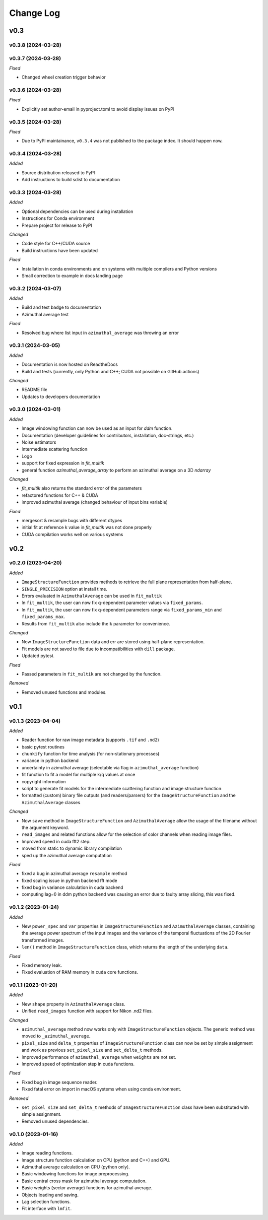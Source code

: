 
Change Log
==========

v0.3
----

v0.3.8 (2024-03-28)
^^^^^^^^^^^^^^^^^^^

.. *Added*
.. *Changed*
.. *Fixed*
.. *Deprecated*
.. *Removed*

v0.3.7 (2024-03-28)
^^^^^^^^^^^^^^^^^^^

.. *Added*

.. *Changed*

*Fixed*

* Changed wheel creation trigger behavior

.. *Deprecated*
.. *Removed*

v0.3.6 (2024-03-28)
^^^^^^^^^^^^^^^^^^^

.. *Added*

.. *Changed*

*Fixed*

* Explicitly set author-email in pyproject.toml to avoid display issues on PyPI

.. *Deprecated*
.. *Removed*

v0.3.5 (2024-03-28)
^^^^^^^^^^^^^^^^^^^

.. *Added*

.. *Changed*

*Fixed*

* Due to PyPI maintainance, ``v0.3.4`` was not published to the package index. It should happen now.

.. *Deprecated*
.. *Removed*

v0.3.4 (2024-03-28)
^^^^^^^^^^^^^^^^^^^

*Added*

* Source distribution released to PyPI
* Add instructions to build sdist to documentation

.. *Changed*
.. *Fixed*
.. *Deprecated*
.. *Removed*

v0.3.3 (2024-03-28)
^^^^^^^^^^^^^^^^^^^

*Added*

* Optional dependencies can be used during installation
* Instructions for Conda environment
* Prepare project for release to PyPI

*Changed*

* Code style for C++/CUDA source
* Build instructions have been updated

*Fixed*

* Installation in conda environments and on systems with multiple compilers and Python versions
* Small correction to example in docs landing page

.. *Deprecated*
.. *Removed*

v0.3.2 (2024-03-07)
^^^^^^^^^^^^^^^^^^^

*Added*

* Build and test badge to documentation
* Azimuthal average test

.. *Changed*

*Fixed*

* Resolved bug where list input in ``azimuthal_average`` was throwing an error

.. *Deprecated*
.. *Removed*

v0.3.1 (2024-03-05)
^^^^^^^^^^^^^^^^^^^

*Added*

* Documentation is now hosted on ReadtheDocs
* Build and tests (currently, only Python and C++; CUDA not possible on GitHub actions)

*Changed*

* README file
* Updates to developers documentation

.. *Fixed*
.. *Deprecated*
.. *Removed*

v0.3.0 (2024-03-01)
^^^^^^^^^^^^^^^^^^^

*Added*

* Image windowing function can now be used as an input for `ddm` function.
* Documentation (developer guidelines for contributors, installation, doc-strings, etc.)
* Noise estimators 
* Intermediate scattering function
* Logo
* support for fixed expression in `fit_multik`
* general function `azimuthal_average_array`  to perform an azimuthal average on a 3D `ndarray`

*Changed*

* `fit_multik` also returns the standard error of the parameters
* refactored functions for C++ & CUDA
* improved azimuthal average (changed behaviour of input bins variable)

*Fixed* 

* mergesort & resample bugs with different dtypes
* initial fit at reference k value in `fit_multik` was not done properly
* CUDA compilation works well on various systems

.. *Deprecated*
.. *Removed*


v0.2
----

v0.2.0 (2023-04-20)
^^^^^^^^^^^^^^^^^^^

*Added*

* ``ImageStructureFunction`` provides methods to retrieve the full plane representation from half-plane.
* ``SINGLE_PRECISION`` option at install time.
* Errors evaluated in ``AzimuthalAverage`` can be used in ``fit_multik``
* In ``fit_multik``, the user can now fix q-dependent parameter values via ``fixed_params``.
* In ``fit_multik``, the user can now fix q-dependent parameters range via ``fixed_params_min`` and ``fixed_params_max``.
* Results from ``fit_multik`` also include the ``k`` parameter for convenience.

*Changed*

* Now ``ImageStructureFunction`` data and err are stored using half-plane representation.
* Fit models are not saved to file due to incompatibilities with ``dill`` package.
* Updated pytest.

*Fixed* 

* Passed parameters in ``fit_multik`` are not changed by the function.

.. *Deprecated*

*Removed*

* Removed unused functions and modules.

v0.1
----

v0.1.3 (2023-04-04)
^^^^^^^^^^^^^^^^^^^

*Added*

* Reader function for raw image metadata (supports ``.tif`` and ``.nd2``)
* basic pytest routines
* ``chunkify`` function for time analysis (for non-stationary processes)
* variance in python backend
* uncertainty in azimuthal average (selectable via flag in ``azimuthal_average`` function)
* fit function to fit a model for multiple k/q values at once
* copyright information
* script to generate fit models for the intermediate scattering function and image structure function
* formatted (custom) binary file outputs (and readers/parsers) for the ``ImageStructureFunction`` and the ``AzimuthalAverage`` classes


*Changed*

* Now ``save`` method in ``ImageStructureFunction`` and ``AzimuthalAverage`` allow the usage of the filename without the argument keyword.
* ``read_images`` and related functions allow for the selection of color channels when reading image files.
* Improved speed in cuda fft2 step.
* moved from static to dynamic library compilation 
* sped up the azimuthal average computation 

*Fixed* 

* fixed a bug in azimuthal average ``resample`` method
* fixed scaling issue in python backend fft mode
* fixed bug in variance calculation in cuda backend
* computing lag=0 in ddm python backend was causing an error due to faulty array slicing, this was fixed. 

.. *Deprecated*
.. *Removed*

v0.1.2 (2023-01-24)
^^^^^^^^^^^^^^^^^^^

*Added*

* New ``power_spec`` and ``var`` properties in ``ImageStructureFunction`` and ``AzimuthalAverage`` classes, containing the average power spectrum of the input images and the variance of the temporal fluctuations of the 2D Fourier transformed images.
* ``len()`` method in ``ImageStructureFunction`` class, which returns the length of the underlying ``data``.

.. *Changed*

*Fixed*

* Fixed memory leak.
* Fixed evaluation of RAM memory in ``cuda`` core functions.

.. *Deprecated*
.. *Removed*

v0.1.1 (2023-01-20)
^^^^^^^^^^^^^^^^^^^

*Added*

* New ``shape`` property in ``AzimuthalAverage`` class.
* Unified ``read_images`` function with support for Nikon .nd2 files.

*Changed*

* ``azimuthal_average`` method now works only with ``ImageStructureFunction`` objects. The generic method was moved to ``_azimuthal_average``.
* ``pixel_size`` and ``delta_t`` properties of ``ImageStructureFunction`` class can now be set by simple assignment and work as previous ``set_pixel_size`` and ``set_delta_t`` methods.
* Improved performance of ``azimuthal_average`` when ``weights`` are not set.
* Improved speed of optimization step in cuda functions.

*Fixed*

* Fixed bug in image sequence reader.
* Fixed fatal error on import in macOS systems when using conda environment.

.. *Deprecated*

*Removed*

* ``set_pixel_size`` and ``set_delta_t`` methods of ``ImageStructureFunction`` class have been substituted with simple assignment.
* Removed unused dependencies.

v0.1.0 (2023-01-16)
^^^^^^^^^^^^^^^^^^^

*Added*

* Image reading functions.
* Image structure function calculation on CPU (python and C++) and GPU.
* Azimuthal average calculation on CPU (python only).
* Basic windowing functions for image preprocessing.
* Basic central cross mask for azimuthal average computation.
* Basic weights (sector average) functions for azimuthal average.
* Objects loading and saving.
* Lag selection functions.
* Fit interface with ``lmfit``.

.. *Changed*
.. *Fixed*
.. *Deprecated*
.. *Removed*
